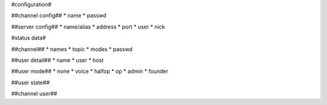 
#configuration#

##channel config##
* name
* passwd

##server config##
* name/alias
* address
* port
* user
* nick
  
#status data#

##channel##
* names
* topic
* modes
* passwd

##user detail##
* name
* user
* host

##user mode##
* none
* voice
* halfop
* op
* admin
* founder

##user state##


##channel user##

